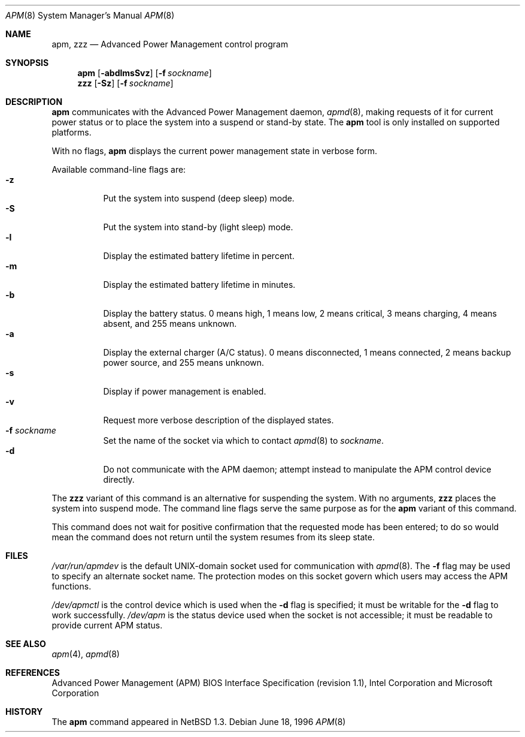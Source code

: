 .\"	$NetBSD: apm.8,v 1.19 2008/09/25 22:44:51 reed Exp $
.\"
.\" Copyright (c) 1996 The NetBSD Foundation, Inc.
.\" All rights reserved.
.\"
.\" This code is derived from software contributed to The NetBSD Foundation
.\" by John Kohl.
.\"
.\" Redistribution and use in source and binary forms, with or without
.\" modification, are permitted provided that the following conditions
.\" are met:
.\" 1. Redistributions of source code must retain the above copyright
.\"    notice, this list of conditions and the following disclaimer.
.\" 2. Redistributions in binary form must reproduce the above copyright
.\"    notice, this list of conditions and the following disclaimer in the
.\"    documentation and/or other materials provided with the distribution.
.\"
.\" THIS SOFTWARE IS PROVIDED BY THE NETBSD FOUNDATION, INC. AND CONTRIBUTORS
.\" ``AS IS'' AND ANY EXPRESS OR IMPLIED WARRANTIES, INCLUDING, BUT NOT LIMITED
.\" TO, THE IMPLIED WARRANTIES OF MERCHANTABILITY AND FITNESS FOR A PARTICULAR
.\" PURPOSE ARE DISCLAIMED.  IN NO EVENT SHALL THE FOUNDATION OR CONTRIBUTORS
.\" BE LIABLE FOR ANY DIRECT, INDIRECT, INCIDENTAL, SPECIAL, EXEMPLARY, OR
.\" CONSEQUENTIAL DAMAGES (INCLUDING, BUT NOT LIMITED TO, PROCUREMENT OF
.\" SUBSTITUTE GOODS OR SERVICES; LOSS OF USE, DATA, OR PROFITS; OR BUSINESS
.\" INTERRUPTION) HOWEVER CAUSED AND ON ANY THEORY OF LIABILITY, WHETHER IN
.\" CONTRACT, STRICT LIABILITY, OR TORT (INCLUDING NEGLIGENCE OR OTHERWISE)
.\" ARISING IN ANY WAY OUT OF THE USE OF THIS SOFTWARE, EVEN IF ADVISED OF THE
.\" POSSIBILITY OF SUCH DAMAGE.
.\"
.Dd June 18, 1996
.Dt APM 8
.Os
.Sh NAME
.Nm apm ,
.Nm zzz
.Nd Advanced Power Management control program
.Sh SYNOPSIS
.Nm
.Op Fl abdlmsSvz
.Bk -words
.Op Fl f Ar sockname
.Ek
.Nm zzz
.Op Fl Sz
.Bk -words
.Op Fl f Ar sockname
.Ek
.Sh DESCRIPTION
.Nm
communicates with the Advanced Power Management daemon,
.Xr apmd 8 ,
making requests of it for current power status or to place the system
into a suspend or stand-by state.
The
.Nm
tool is only installed on supported platforms.
.Pp
With no flags,
.Nm
displays the current power management state in verbose form.
.Pp
Available command-line flags are:
.Bl -tag -width indent -compact
.It Fl z
Put the system into suspend (deep sleep) mode.
.It Fl S
Put the system into stand-by (light sleep) mode.
.It Fl l
Display the estimated battery lifetime in percent.
.It Fl m
Display the estimated battery lifetime in minutes.
.It Fl b
Display the battery status.  0 means high, 1 means low, 2 means
critical, 3 means charging, 4 means absent, and 255 means unknown.
.It Fl a
Display the external charger (A/C status).  0 means disconnected, 1
means connected, 2 means backup power source, and 255 means unknown.
.It Fl s
Display if power management is enabled.
.It Fl v
Request more verbose description of the displayed states.
.It Fl f Ar sockname
Set the name of the socket via which to contact
.Xr apmd 8
to
.Pa sockname .
.It Fl d
Do not communicate with the APM daemon; attempt instead to manipulate
the APM control device directly.
.El
.Pp
The
.Nm zzz
variant of this command is an alternative for suspending the system.
With no arguments,
.Nm zzz
places the system into suspend mode.
The command line flags serve the same purpose as for the
.Nm
variant of this command.
.Pp
This command does not wait for positive confirmation that the requested
mode has been entered; to do so would mean the command does not return
until the system resumes from its sleep state.
.Sh FILES
.Pa /var/run/apmdev
is the default UNIX-domain socket used for communication with
.Xr apmd 8 .
The
.Fl f
flag may be used to specify an alternate socket name.
The protection modes on this socket govern which users may access the
APM functions.
.Pp
.Pa /dev/apmctl
is the control device which is used when the
.Fl d
flag is specified; it must be writable for the
.Fl d
flag to work successfully.
.Pa /dev/apm
is the status device used when the socket is not accessible; it must be
readable to provide current APM status.
.Sh SEE ALSO
.Xr apm 4 ,
.Xr apmd 8
.Sh REFERENCES
Advanced Power Management (APM) BIOS Interface Specification (revision
1.1), Intel Corporation and Microsoft Corporation
.Sh HISTORY
The
.Nm
command appeared in
.Nx 1.3 .

